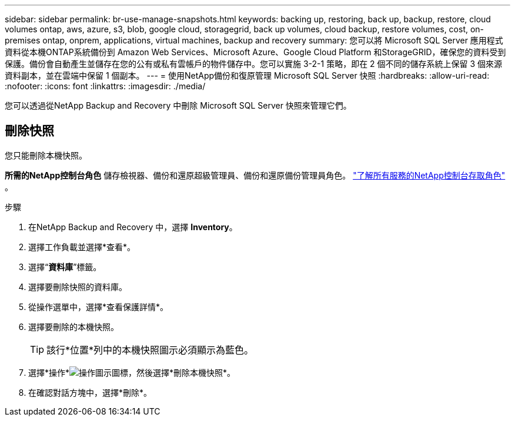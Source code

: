 ---
sidebar: sidebar 
permalink: br-use-manage-snapshots.html 
keywords: backing up, restoring, back up, backup, restore, cloud volumes ontap, aws, azure, s3, blob, google cloud, storagegrid, back up volumes, cloud backup, restore volumes, cost, on-premises ontap, onprem, applications, virtual machines, backup and recovery 
summary: 您可以將 Microsoft SQL Server 應用程式資料從本機ONTAP系統備份到 Amazon Web Services、Microsoft Azure、Google Cloud Platform 和StorageGRID，確保您的資料受到保護。備份會自動產生並儲存在您的公有或私有雲帳戶的物件儲存中。您可以實施 3-2-1 策略，即在 2 個不同的儲存系統上保留 3 個來源資料副本，並在雲端中保留 1 個副本。 
---
= 使用NetApp備份和復原管理 Microsoft SQL Server 快照
:hardbreaks:
:allow-uri-read: 
:nofooter: 
:icons: font
:linkattrs: 
:imagesdir: ./media/


[role="lead"]
您可以透過從NetApp Backup and Recovery 中刪除 Microsoft SQL Server 快照來管理它們。



== 刪除快照

您只能刪除本機快照。

*所需的NetApp控制台角色* 儲存檢視器、備份和還原超級管理員、備份和還原備份管理員角色。 https://docs.netapp.com/us-en/console-setup-admin/reference-iam-predefined-roles.html["了解所有服務的NetApp控制台存取角色"^] 。

.步驟
. 在NetApp Backup and Recovery 中，選擇 *Inventory*。
. 選擇工作負載並選擇*查看*。
. 選擇“*資料庫*”標籤。
. 選擇要刪除快照的資料庫。
. 從操作選單中，選擇*查看保護詳情*。
. 選擇要刪除的本機快照。
+

TIP: 該行*位置*列中的本機快照圖示必須顯示為藍色。

. 選擇*操作*image:icon-action.png["操作圖示"]圖標，然後選擇*刪除本機快照*。
. 在確認對話方塊中，選擇*刪除*。

